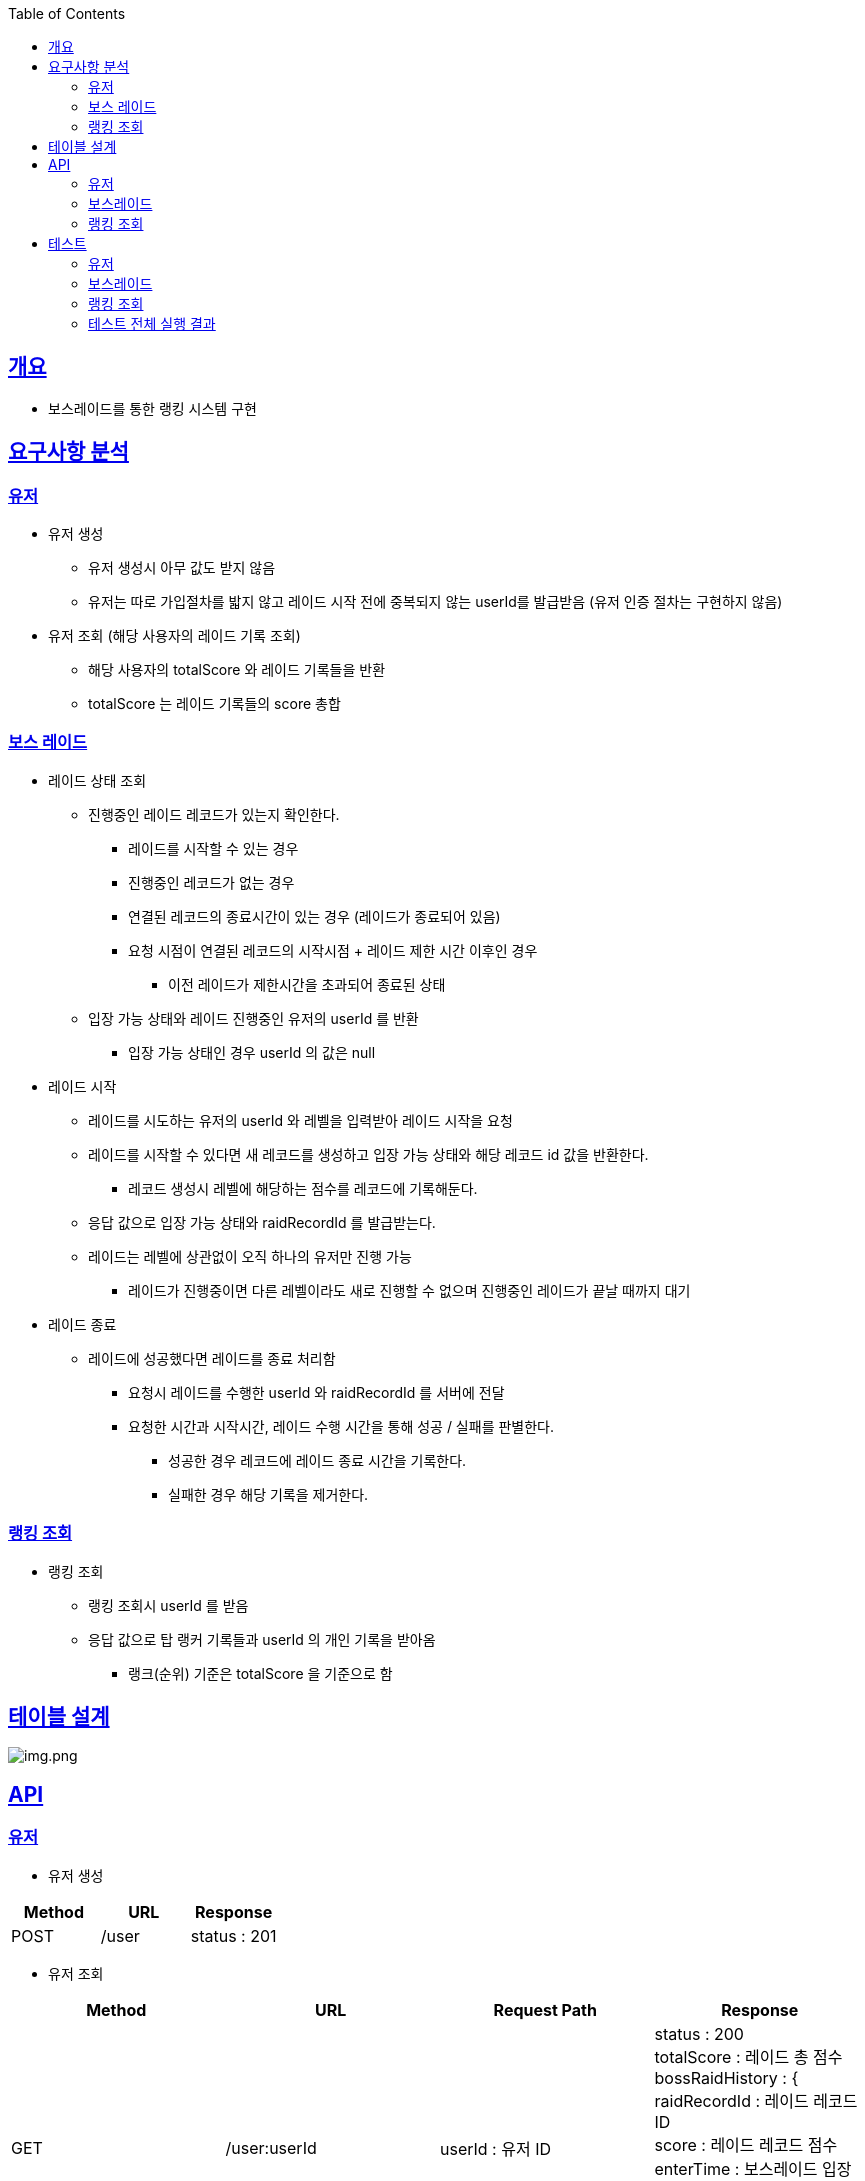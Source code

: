 :doctype: book
:icons: font
:source-highlighter: highlightjs
:toc: left
:toclevels: 3
:sectlinks:

== 개요

* 보스레이드를 통한 랭킹 시스템 구현

== 요구사항 분석

=== 유저
* 유저 생성
** 유저 생성시 아무 값도 받지 않음
** 유저는 따로 가입절차를 밟지 않고 레이드 시작 전에 중복되지 않는 userId를 발급받음 (유저 인증 절차는 구현하지 않음)
* 유저 조회 (해당 사용자의 레이드 기록 조회)
** 해당 사용자의 totalScore 와 레이드 기록들을 반환
** totalScore 는 레이드 기록들의 score 총합

=== 보스 레이드
* 레이드 상태 조회
** 진행중인 레이드 레코드가 있는지 확인한다.
*** 레이드를 시작할 수 있는 경우
*** 진행중인 레코드가 없는 경우
*** 연결된 레코드의 종료시간이 있는 경우 (레이드가 종료되어 있음)
*** 요청 시점이 연결된 레코드의 시작시점 + 레이드 제한 시간 이후인 경우
**** 이전 레이드가 제한시간을 초과되어 종료된 상태
** 입장 가능 상태와 레이드 진행중인 유저의 userId 를 반환
*** 입장 가능 상태인 경우 userId 의 값은 null

* 레이드 시작
** 레이드를 시도하는 유저의 userId 와 레벨을 입력받아 레이드 시작을 요청
** 레이드를 시작할 수 있다면 새 레코드를 생성하고 입장 가능 상태와 해당 레코드 id 값을 반환한다.
*** 레코드 생성시 레벨에 해당하는 점수를 레코드에 기록해둔다.
** 응답 값으로 입장 가능 상태와 raidRecordId 를 발급받는다.
** 레이드는 레벨에 상관없이 오직 하나의 유저만 진행 가능
*** 레이드가 진행중이면 다른 레벨이라도 새로 진행할 수 없으며 진행중인 레이드가 끝날 때까지 대기

* 레이드 종료
** 레이드에 성공했다면 레이드를 종료 처리함
*** 요청시 레이드를 수행한 userId 와 raidRecordId 를 서버에 전달
*** 요청한 시간과 시작시간, 레이드 수행 시간을 통해 성공 / 실패를 판별한다.
**** 성공한 경우 레코드에 레이드 종료 시간을 기록한다.
**** 실패한 경우 해당 기록을 제거한다.

=== 랭킹 조회
* 랭킹 조회
** 랭킹 조회시 userId 를 받음
** 응답 값으로 탑 랭커 기록들과 userId 의 개인 기록을 받아옴
*** 랭크(순위) 기준은 totalScore 을 기준으로 함

== 테이블 설계
image:img.png[img.png]

== API
=== 유저
* 유저 생성
|===
|Method|URL|Response

|POST
|/user
|status : 201

|===

* 유저 조회
|===
|Method|URL|Request Path|Response

|GET
|/user:userId
|userId : 유저 ID
|status : 200 +
totalScore : 레이드 총 점수 +
bossRaidHistory : { +
raidRecordId : 레이드 레코드 ID +
score : 레이드 레코드 점수 +
enterTime : 보스레이드 입장시간 +
endTime : 보스레이드 종료시간 +
} []

|===

=== 보스레이드
* 레이드 상태 조회
|===
|Method|URL|Response

|GET
|/bossRaid
|status: 200 +
canEnter : 보스레이드 입장가능 여부
enteredUserId : 보스레이드 진행중인 유저 ID

|===

* 레이드 시작
|===
|Method|URL|Request Body|Response

|POST
|/bossRaid/enter
|userId : 유저 ID +
lever : 보스레이드 난이도
|status : 201 / 200 +
isEntered : 입장 성공 여부
raidRecordId : 보스레이드를 진행하는 레이드 레코드 ID

|===

* 레이드 종료
|===
|Method|URL|Request Body|Response

|PATCH
|/bossRaid/end
|userId : 보스레이드 종료를 요청한 유저 ID +
raidRecordId : 보스레이드를 종료할 레코드 ID
|status : 200

|===

=== 랭킹 조회
|===
|Method|URL|Request Body|Response

|GET
|/bossRaid/topRankerList
|userId : 유저 ID
|status : 200 +
myRankingInfo : { +
ranking : 순위 +
userId : 유저 ID +
totalScore : 총 점수 +
} +
topRankerInfoList : 탑랭크 목록

|===

== 테스트
=== 유저
* https://github.com/MisterRuby/bossRaid/tree/develop/test/domain/user

=== 보스레이드
* https://github.com/MisterRuby/bossRaid/tree/develop/test/domain/bossRaid

=== 랭킹 조회
* https://github.com/MisterRuby/bossRaid/tree/develop/test/domain/raidRecord

=== 테스트 전체 실행 결과
image:img_1.png[img_1.png]
